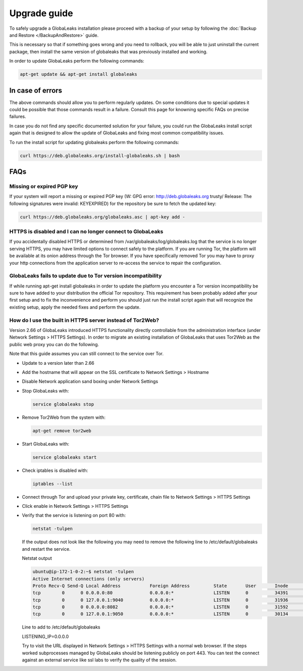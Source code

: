 ========================
Upgrade guide
========================   

To safely upgrade a GlobaLeaks installation please proceed with a backup of your setup by following the :doc:`Backup and Restore </BackupAndRestore>` guide.

This is necessary so that if something goes wrong and you need to rollback, you will be able to just uninstall the current package, then install the same version of globaleaks that was previously installed and working.

In order to update GlobaLeaks perform the following commands:

.. code::
   
   apt-get update && apt-get install globaleaks


In case of errors
-----------------

The above commands should allow you to perform regularly updates. On some conditions due to special updates it could be possible that those commands result in a failure. Consult this page for knowning specific FAQs on precise failures.

In case you do not find any specific documented solution for your failure, you could run the GlobaLeaks install script again that is designed to allow the update of GlobaLeaks and fixing most common compatibility issues.

To run the install script for updating globaleaks perform the following commands:

.. code::
   
   curl https://deb.globaleaks.org/install-globaleaks.sh | bash


FAQs
----

Missing or expired PGP key
++++++++++++++++++++++++++

If your system will report a missing or expired PGP key (W: GPG error: http://deb.globaleaks.org trusty/ Release: The following signatures were invalid: KEYEXPIRED) for the repository be sure to fetch the updated key:

.. code:: 
  
  curl https://deb.globaleaks.org/globaleaks.asc | apt-key add -


HTTPS is disabled and I can no longer connect to GlobaLeaks
+++++++++++++++++++++++++++++++++++++++++++++++++++++++++++

If you accidentally disabled HTTPS or determined from /var/globaleaks/log/globaleaks.log that the service is no longer serving HTTPS, you may have limited options to connect safely to the platform. If you are running Tor, the platform will be available at its onion address through the Tor browser. If you have specifically removed Tor you may have to proxy your http connections from the application server to re-access the service to repair the configuration.


GlobaLeaks fails to update due to Tor version incompatibility
+++++++++++++++++++++++++++++++++++++++++++++++++++++++++++++

If while running apt-get install globaleaks in order to update the platform you encounter a Tor version incompatibility be sure to have added to your distribution the official Tor repository. This requirement has been probably added after your first setup and to fix the inconvenience and perform you should just run the install script again that will recognize the existing setup, apply the needed fixes and perform the update.


How do I use the built in HTTPS server instead of Tor2Web?
++++++++++++++++++++++++++++++++++++++++++++++++++++++++++

Version 2.66 of GlobaLeaks introduced HTTPS functionality directly controllable from the administration interface (under Network Settings > HTTPS Settings). In order to migrate an existing installation of GlobaLeaks that uses Tor2Web as the public web proxy you can do the following.

.. note::

Note that this guide assumes you can still connect to the service over Tor.

* Update to a version later than 2.66
* Add the hostname that will appear on the SSL certificate to Network Settings > Hostname
* Disable Network application sand boxing under Network Settings
* Stop GlobaLeaks with:
  
  .. code::
     
     service globaleaks stop
     
* Remove Tor2Web from the system with:
  
  .. code:: 
     
     apt-get remove tor2web
     
* Start GlobaLeaks with:
  
  .. code::
     
     service globaleaks start

* Check iptables is disabled with:
  
  .. code::
     
     iptables --list

* Connect through Tor and upload your private key, certificate, chain file to Network Settings > HTTPS Settings

* Click enable in Network Settings > HTTPS Settings

* Verify that the service is listening on port 80 with:
  
  .. code::
   
     netstat -tulpen 
  
  If the output does not look like the following you may need to remove the following line to /etc/default/globaleaks and restart the service.
  
  Netstat output
  
  .. code:: 
     
     ubuntu@ip-172-1-0-2:~$ netstat -tulpen
     Active Internet connections (only servers)
     Proto Recv-Q Send-Q Local Address           Foreign Address         State       User       Inode       PID/Program name
     tcp        0      0 0.0.0.0:80              0.0.0.0:*               LISTEN      0          34391       python         
     tcp        0      0 127.0.0.1:9040          0.0.0.0:*               LISTEN      0          31936       tor            
     tcp        0      0 0.0.0.0:8082            0.0.0.0:*               LISTEN      0          31592       python         
     tcp        0      0 127.0.0.1:9050          0.0.0.0:*               LISTEN      0          30134       tor          
  
  Line to add to /etc/default/globaleaks
  
  LISTENING_IP=0.0.0.0
  
  Try to visit the URL displayed in Network Settings > HTTPS Settings with a normal web browser.
  If the steps worked subprocesses managed by GlobaLeaks should be listening publicly on port 443. You can test the connect against an external service like ssl labs to verify the quality of the session.

